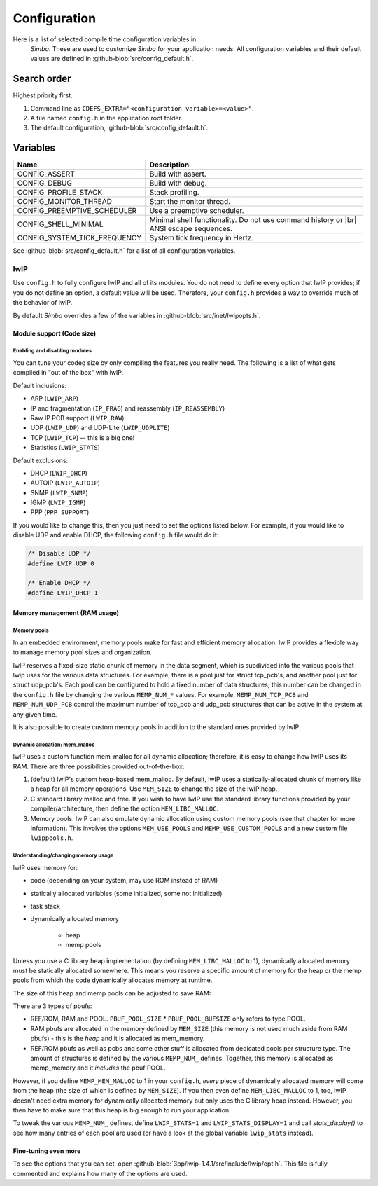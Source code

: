 Configuration
=============

Here is a list of selected compile time configuration variables in
 `Simba`. These are used to customize `Simba` for your application
 needs. All configuration variables and their default values are
 defined in :github-blob:`src/config_default.h`.

Search order
------------

Highest priority first.

1. Command line as ``CDEFS_EXTRA="<configuration variable>=<value>"``.

2. A file named ``config.h`` in the application root folder.

3. The default configuration, :github-blob:`src/config_default.h`.

Variables
---------

+-------------------------------+-----------------------------------------------------------------+
|  Name                         | Description                                                     |
+===============================+=================================================================+
|  CONFIG_ASSERT                | Build with assert.                                              |
+-------------------------------+-----------------------------------------------------------------+
|  CONFIG_DEBUG                 | Build with debug.                                               |
+-------------------------------+-----------------------------------------------------------------+
|  CONFIG_PROFILE_STACK         | Stack profiling.                                                |
+-------------------------------+-----------------------------------------------------------------+
|  CONFIG_MONITOR_THREAD        | Start the monitor thread.                                       |
+-------------------------------+-----------------------------------------------------------------+
|  CONFIG_PREEMPTIVE_SCHEDULER  | Use a preemptive scheduler.                                     |
+-------------------------------+-----------------------------------------------------------------+
|  CONFIG_SHELL_MINIMAL         | Minimal shell functionality. Do not use command history or |br| |
|                               | ANSI escape sequences.                                          |
+-------------------------------+-----------------------------------------------------------------+
|  CONFIG_SYSTEM_TICK_FREQUENCY | System tick frequency in Hertz.                                 |
+-------------------------------+-----------------------------------------------------------------+

See :github-blob:`src/config_default.h` for a list of all
configuration variables.

lwIP
^^^^

Use ``config.h`` to fully configure lwIP and all of its modules. You
do not need to define every option that lwIP provides; if you do not
define an option, a default value will be used. Therefore, your
``config.h`` provides a way to override much of the behavior of lwIP.

By default `Simba` overrides a few of the variables in
:github-blob:`src/inet/lwipopts.h`.

Module support (Code size)
~~~~~~~~~~~~~~~~~~~~~~~~~~

Enabling and disabling modules
""""""""""""""""""""""""""""""

You can tune your codeg size by only compiling the features you really
need. The following is a list of what gets compiled in "out of the
box" with lwIP.

Default inclusions:

- ARP (``LWIP_ARP``)
- IP and fragmentation (``IP_FRAG``) and reassembly (``IP_REASSEMBLY``)
- Raw IP PCB support (``LWIP_RAW``)
- UDP (``LWIP_UDP``) and UDP-Lite (``LWIP_UDPLITE``)
- TCP (``LWIP_TCP``) -- this is a big one!
- Statistics (``LWIP_STATS``)

Default exclusions:

- DHCP (``LWIP_DHCP``)
- AUTOIP (``LWIP_AUTOIP``)
- SNMP (``LWIP_SNMP``)
- IGMP (``LWIP_IGMP``)
- PPP (``PPP_SUPPORT``)

If you would like to change this, then you just need to set the
options listed below. For example, if you would like to disable UDP
and enable DHCP, the following ``config.h`` file would do it:

.. code:: c

   /* Disable UDP */
   #define LWIP_UDP 0

   /* Enable DHCP */
   #define LWIP_DHCP 1

Memory management (RAM usage)
~~~~~~~~~~~~~~~~~~~~~~~~~~~~~

Memory pools
""""""""""""

In an embedded environment, memory pools make for fast and efficient
memory allocation. lwIP provides a flexible way to manage memory pool
sizes and organization.

lwIP reserves a fixed-size static chunk of memory in the data segment,
which is subdivided into the various pools that lwip uses for the
various data structures. For example, there is a pool just for struct
tcp_pcb's, and another pool just for struct udp_pcb's. Each pool can
be configured to hold a fixed number of data structures; this number
can be changed in the ``config.h`` file by changing the various
``MEMP_NUM_*`` values. For example, ``MEMP_NUM_TCP_PCB`` and
``MEMP_NUM_UDP_PCB`` control the maximum number of tcp_pcb and udp_pcb
structures that can be active in the system at any given time.

It is also possible to create custom memory pools in addition to the
standard ones provided by lwIP.

Dynamic allocation: mem_malloc
""""""""""""""""""""""""""""""

lwIP uses a custom function mem_malloc for all dynamic allocation;
therefore, it is easy to change how lwIP uses its RAM. There are three
possibilities provided out-of-the-box:

1. (default) lwIP's custom heap-based mem_malloc. By default, lwIP
   uses a statically-allocated chunk of memory like a heap for all
   memory operations. Use ``MEM_SIZE`` to change the size of the lwIP
   heap.

2. C standard library malloc and free. If you wish to have lwIP use
   the standard library functions provided by your
   compiler/architecture, then define the option ``MEM_LIBC_MALLOC``.

3. Memory pools. lwIP can also emulate dynamic allocation using custom
   memory pools (see that chapter for more information). This involves
   the options ``MEM_USE_POOLS`` and ``MEMP_USE_CUSTOM_POOLS`` and a
   new custom file ``lwippools.h``.

Understanding/changing memory usage
"""""""""""""""""""""""""""""""""""

lwIP uses memory for:

- code (depending on your system, may use ROM instead of RAM)

- statically allocated variables (some initialized, some not
  initialized)

- task stack

- dynamically allocated memory

     - heap
     - memp pools

Unless you use a C library heap implementation (by defining
``MEM_LIBC_MALLOC`` to 1), dynamically allocated memory must be statically
allocated somewhere. This means you reserve a specific amount of
memory for the heap or the memp pools from which the code dynamically
allocates memory at runtime.

The size of this heap and memp pools can be adjusted to save RAM:

There are 3 types of pbufs:

- REF/ROM, RAM and POOL. ``PBUF_POOL_SIZE`` * ``PBUF_POOL_BUFSIZE``
  only refers to type POOL.

- RAM pbufs are allocated in the memory defined by ``MEM_SIZE`` (this
  memory is not used much aside from RAM pbufs) - this is the *heap*
  and it is allocated as mem_memory.

- REF/ROM pbufs as well as pcbs and some other stuff is allocated from
  dedicated pools per structure type. The amount of structures is
  defined by the various ``MEMP_NUM_`` defines. Together, this memory
  is allocated as memp_memory and it *includes* the pbuf POOL.

However, if you define ``MEMP_MEM_MALLOC`` to 1 in your ``config.h``,
*every* piece of dynamically allocated memory will come from the heap
(the size of which is defined by ``MEM_SIZE``). If you then even
define ``MEM_LIBC_MALLOC`` to 1, too, lwIP doesn't need extra memory
for dynamically allocated memory but only uses the C library heap
instead. However, you then have to make sure that this heap is big
enough to run your application.

To tweak the various ``MEMP_NUM_`` defines, define ``LWIP_STATS=1``
and ``LWIP_STATS_DISPLAY=1`` and call `stats_display()` to see how
many entries of each pool are used (or have a look at the global
variable ``lwip_stats`` instead).

Fine-tuning even more
~~~~~~~~~~~~~~~~~~~~~

To see the options that you can set, open
:github-blob:`3pp/lwip-1.4.1/src/include/lwip/opt.h`. This file is
fully commented and explains how many of the options are used.

.. |br| raw:: html

   <br />
